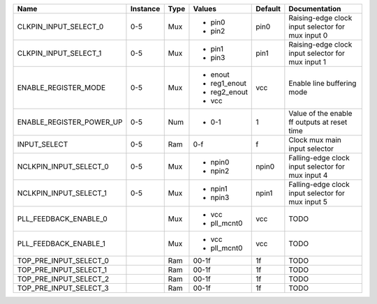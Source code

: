 +--------------------------+----------+------+--------------+---------+---------------------------------------------------+
|                     Name | Instance | Type |       Values | Default |                                     Documentation |
+==========================+==========+======+==============+=========+===================================================+
|    CLKPIN_INPUT_SELECT_0 |      0-5 |  Mux | - pin0       |    pin0 | Raising-edge clock input selector for mux input 0 |
|                          |          |      | - pin2       |         |                                                   |
+--------------------------+----------+------+--------------+---------+---------------------------------------------------+
|    CLKPIN_INPUT_SELECT_1 |      0-5 |  Mux | - pin1       |    pin1 | Raising-edge clock input selector for mux input 1 |
|                          |          |      | - pin3       |         |                                                   |
+--------------------------+----------+------+--------------+---------+---------------------------------------------------+
|     ENABLE_REGISTER_MODE |      0-5 |  Mux | - enout      |     vcc |                        Enable line buffering mode |
|                          |          |      | - reg1_enout |         |                                                   |
|                          |          |      | - reg2_enout |         |                                                   |
|                          |          |      | - vcc        |         |                                                   |
+--------------------------+----------+------+--------------+---------+---------------------------------------------------+
| ENABLE_REGISTER_POWER_UP |      0-5 |  Num | - 0-1        |       1 |      Value of the enable ff outputs at reset time |
+--------------------------+----------+------+--------------+---------+---------------------------------------------------+
|             INPUT_SELECT |      0-5 |  Ram |          0-f |       f |                     Clock mux main input selector |
+--------------------------+----------+------+--------------+---------+---------------------------------------------------+
|   NCLKPIN_INPUT_SELECT_0 |      0-5 |  Mux | - npin0      |   npin0 | Falling-edge clock input selector for mux input 4 |
|                          |          |      | - npin2      |         |                                                   |
+--------------------------+----------+------+--------------+---------+---------------------------------------------------+
|   NCLKPIN_INPUT_SELECT_1 |      0-5 |  Mux | - npin1      |   npin1 | Falling-edge clock input selector for mux input 5 |
|                          |          |      | - npin3      |         |                                                   |
+--------------------------+----------+------+--------------+---------+---------------------------------------------------+
|    PLL_FEEDBACK_ENABLE_0 |          |  Mux | - vcc        |     vcc |                                              TODO |
|                          |          |      | - pll_mcnt0  |         |                                                   |
+--------------------------+----------+------+--------------+---------+---------------------------------------------------+
|    PLL_FEEDBACK_ENABLE_1 |          |  Mux | - vcc        |     vcc |                                              TODO |
|                          |          |      | - pll_mcnt0  |         |                                                   |
+--------------------------+----------+------+--------------+---------+---------------------------------------------------+
|   TOP_PRE_INPUT_SELECT_0 |          |  Ram |        00-1f |      1f |                                              TODO |
+--------------------------+----------+------+--------------+---------+---------------------------------------------------+
|   TOP_PRE_INPUT_SELECT_1 |          |  Ram |        00-1f |      1f |                                              TODO |
+--------------------------+----------+------+--------------+---------+---------------------------------------------------+
|   TOP_PRE_INPUT_SELECT_2 |          |  Ram |        00-1f |      1f |                                              TODO |
+--------------------------+----------+------+--------------+---------+---------------------------------------------------+
|   TOP_PRE_INPUT_SELECT_3 |          |  Ram |        00-1f |      1f |                                              TODO |
+--------------------------+----------+------+--------------+---------+---------------------------------------------------+
